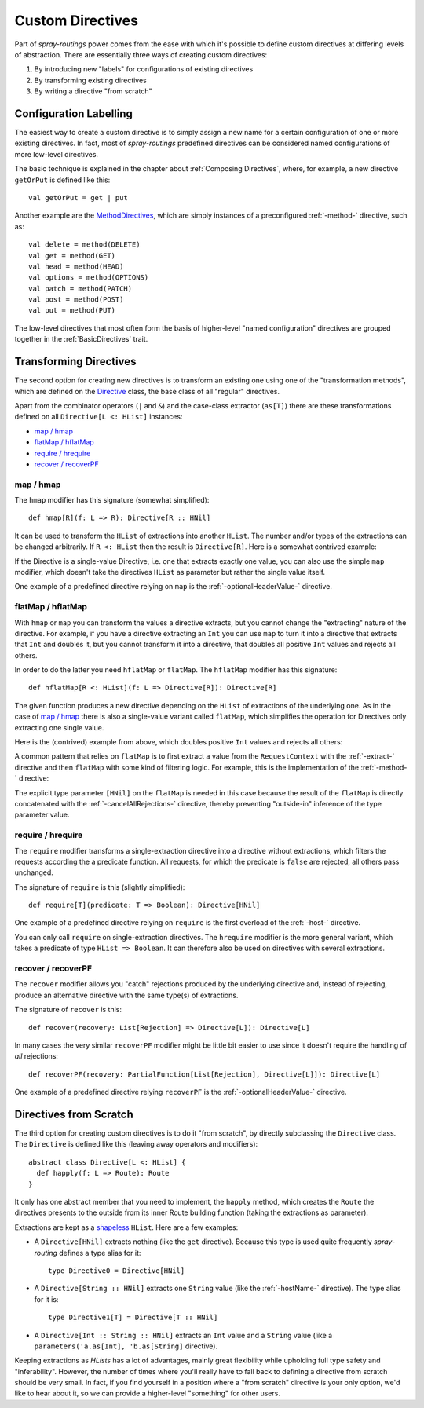 .. _Custom Directives:

Custom Directives
=================

Part of *spray-routings* power comes from the ease with which it's possible to define custom directives at differing
levels of abstraction. There are essentially three ways of creating custom directives:

1. By introducing new "labels" for configurations of existing directives
2. By transforming existing directives
3. By writing a directive "from scratch"


Configuration Labelling
-----------------------

The easiest way to create a custom directive is to simply assign a new name for a certain configuration of one or more
existing directives. In fact, most of *spray-routings* predefined directives can be considered named configurations
of more low-level directives.

The basic technique is explained in the chapter about :ref:`Composing Directives`, where, for example, a new directive
``getOrPut`` is defined like this::

    val getOrPut = get | put

Another example are the MethodDirectives__, which are simply instances of a preconfigured :ref:`-method-` directive,
such as::

    val delete = method(DELETE)
    val get = method(GET)
    val head = method(HEAD)
    val options = method(OPTIONS)
    val patch = method(PATCH)
    val post = method(POST)
    val put = method(PUT)

__ https://github.com/spray/spray/blob/master/spray-routing/src/main/scala/spray/routing/directives/MethodDirectives.scala


The low-level directives that most often form the basis of higher-level "named configuration" directives are grouped
together in the :ref:`BasicDirectives` trait.


Transforming Directives
-----------------------

The second option for creating new directives is to transform an existing one using one of the "transformation methods",
which are defined on the Directive__ class, the base class of all "regular" directives.

__ https://github.com/spray/spray/blob/master/spray-routing/src/main/scala/spray/routing/Directive.scala

Apart from the combinator operators (``|`` and ``&``) and the case-class extractor (``as[T]``) there are these
transformations defined on all ``Directive[L <: HList]`` instances:

- `map / hmap`_
- `flatMap / hflatMap`_
- `require / hrequire`_
- `recover / recoverPF`_

map / hmap
~~~~~~~~~~

The ``hmap`` modifier has this signature (somewhat simplified)::

    def hmap[R](f: L => R): Directive[R :: HNil]

It can be used to transform the ``HList`` of extractions into another ``HList``. The number and/or types of the
extractions can be changed arbitrarily. If ``R <: HList`` then the result is ``Directive[R]``.
Here is a somewhat contrived example:

.. includecode:: ../code/docs/CustomDirectiveExamplesSpec.scala
   :snippet: example-1

If the Directive is a single-value Directive, i.e. one that extracts exactly one value, you can also use the simple
``map`` modifier, which doesn't take the directives ``HList`` as parameter but rather the single value itself.

One example of a predefined directive relying on ``map`` is the :ref:`-optionalHeaderValue-` directive.


flatMap / hflatMap
~~~~~~~~~~~~~~~~~~

With ``hmap`` or ``map`` you can transform the values a directive extracts, but you cannot change the "extracting"
nature of the directive. For example, if you have a directive extracting an ``Int`` you can use ``map`` to turn it into
a directive that extracts that ``Int`` and doubles it, but you cannot transform it into a directive, that doubles all
positive ``Int`` values and rejects all others.

In order to do the latter you need ``hflatMap`` or ``flatMap``. The ``hflatMap`` modifier has this signature::

    def hflatMap[R <: HList](f: L => Directive[R]): Directive[R]

The given function produces a new directive depending on the ``HList`` of extractions of the underlying one.
As in the case of `map / hmap`_ there is also a single-value variant called ``flatMap``, which simplifies the operation
for Directives only extracting one single value.

Here is the (contrived) example from above, which doubles positive ``Int`` values and rejects all others:

.. includecode:: ../code/docs/CustomDirectiveExamplesSpec.scala
   :snippet: example-2

A common pattern that relies on ``flatMap`` is to first extract a value from the ``RequestContext`` with the
:ref:`-extract-` directive and then ``flatMap`` with some kind of filtering logic. For example, this is the
implementation of the :ref:`-method-` directive:

.. includecode:: /../spray-routing/src/main/scala/spray/routing/directives/MethodDirectives.scala
   :snippet: method-directive

The explicit type parameter ``[HNil]`` on the ``flatMap`` is needed in this case because the result of the ``flatMap``
is directly concatenated with the :ref:`-cancelAllRejections-` directive, thereby preventing "outside-in" inference of
the type parameter value.


require / hrequire
~~~~~~~~~~~~~~~~~~

The ``require`` modifier transforms a single-extraction directive into a directive without extractions, which filters
the requests according the a predicate function. All requests, for which the predicate is ``false`` are rejected, all
others pass unchanged.

The signature of ``require`` is this (slightly simplified)::

    def require[T](predicate: T => Boolean): Directive[HNil]

One example of a predefined directive relying on ``require`` is the first overload of the :ref:`-host-` directive.

You can only call ``require`` on single-extraction directives. The ``hrequire`` modifier is the more general variant,
which takes a predicate of type ``HList => Boolean``.
It can therefore also be used on directives with several extractions.


recover / recoverPF
~~~~~~~~~~~~~~~~~~~

The ``recover`` modifier allows you "catch" rejections produced by the underlying directive and, instead of rejecting,
produce an alternative directive with the same type(s) of extractions.

The signature of ``recover`` is this::

    def recover(recovery: List[Rejection] => Directive[L]): Directive[L]

In many cases the very similar ``recoverPF`` modifier might be little bit easier to use since it doesn't require the
handling of *all* rejections::

    def recoverPF(recovery: PartialFunction[List[Rejection], Directive[L]]): Directive[L]

One example of a predefined directive relying ``recoverPF`` is the :ref:`-optionalHeaderValue-` directive.


Directives from Scratch
-----------------------

The third option for creating custom directives is to do it "from scratch", by directly subclassing the ``Directive``
class. The ``Directive`` is defined like this (leaving away operators and modifiers)::

    abstract class Directive[L <: HList] {
      def happly(f: L => Route): Route
    }

It only has one abstract member that you need to implement, the ``happly`` method, which creates the ``Route`` the
directives presents to the outside from its inner Route building function (taking the extractions as parameter).

Extractions are kept as a shapeless_ ``HList``. Here are a few examples:

.. rst-class:: wide

- A ``Directive[HNil]`` extracts nothing (like the ``get`` directive). Because this type is used quite frequently
  *spray-routing* defines a type alias for it::

    type Directive0 = Directive[HNil]

- A ``Directive[String :: HNil]`` extracts one ``String`` value (like the :ref:`-hostName-` directive).
  The type alias for it is::

    type Directive1[T] = Directive[T :: HNil]

- A ``Directive[Int :: String :: HNil]`` extracts an ``Int`` value and a ``String`` value
  (like a ``parameters('a.as[Int], 'b.as[String]`` directive).

Keeping extractions as *HLists* has a lot of advantages, mainly great flexibility while upholding full type safety and
"inferability". However, the number of times where you'll really have to fall back to defining a directive from scratch
should be very small. In fact, if you find yourself in a position where a "from scratch" directive is your only option,
we'd like to hear about it, so we can provide a higher-level "something" for other users.


.. _shapeless: https://github.com/milessabin/shapeless